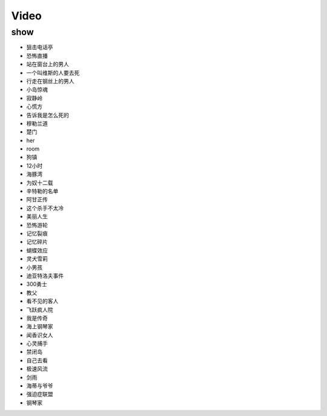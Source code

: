 Video
=======================

show
-----------------------
- 狙击电话亭
- 恐怖直播          
- 站在窗台上的男人      
- 一个叫维斯的人要去死
- 行走在钢丝上的男人
- 小岛惊魂
- 寂静岭
- 心慌方
- 告诉我是怎么死的
- 穆勒兰道
- 楚门
- her
- room
- 狗镇
- 12小时
- 海豚湾
- 为奴十二载
- 辛特勒的名单
- 阿甘正传
- 这个杀手不太冷
- 美丽人生
- 恐怖游轮
- 记忆裂痕
- 记忆碎片
- 蝴蝶效应
- 灵犬雪莉
- 小男孩
- 迪亚特洛夫事件
- 300勇士
- 教父
- 看不见的客人
- 飞跃疯人院
- 我是传奇
- 海上钢琴家
- 闻香识女人
- 心灵捕手
- 禁闭岛
- 自己去看
- 极速风流
- 剑雨
- 海蒂与爷爷
- 强迫症联盟
- 钢琴家